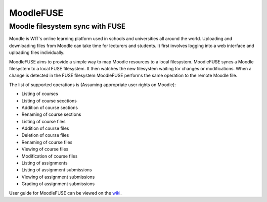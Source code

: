==========
MoodleFUSE
==========

Moodle filesystem sync with FUSE
################################

.. image:: https://badge.fury.io/py/moodlefuse.png
    :target: https://pypi.python.org/pypi/moodlefuse
.. image:: https://travis-ci.org/BroganD1993/MoodleFUSE.svg?branch=master
    :target: https://travis-ci.org/BroganD1993/MoodleFUSE
.. image:: https://coveralls.io/repos/BroganD1993/MoodleFUSE/badge.svg?branch=master 
    :target: https://coveralls.io/r/BroganD1993/MoodleFUSE?branch=master
.. image:: https://badge.waffle.io/brogand1993/moodlefuse.svg?label=ready&title=Ready 
    :target: https://waffle.io/brogand1993/moodlefuse

 
Moodle is WIT`s online learning platform used in schools and universities all around the world. Uploading 
and downloading files from Moodle can take time for lecturers and students. It first involves logging into 
a web interface and uploading files individually.

MoodleFUSE aims to provide a simple way to map Moodle resources to a local filesystem. MoodleFUSE syncs a 
Moodle filesystem to a local FUSE filesystem.  It then watches the new filesystem waiting for changes or 
modifications. When a change is detected in the FUSE filesystem MoodleFUSE performs the same operation to 
the remote Moodle file. 

The list of supported operations is (Assuming appropriate user rights on Moodle):

-   Listing of courses
-   Listing of course secctions
-	Addition of course sections
-	Renaming of course sections
-   Listing of course files
-	Addition of course files
-	Deletion of course files
-   Renaming of course files
-   Viewing of course files
-	Modification of course files
-   Listing of assignments
-   Listing of assignment submissions
-   Viewing of assignment submissions
-   Grading of assignment submissions

User guide for MoodleFUSE can be viewed on the `wiki 
<https://github.com/BroganD1993/MoodleFUSE/wiki/User-Guide/>`_.
